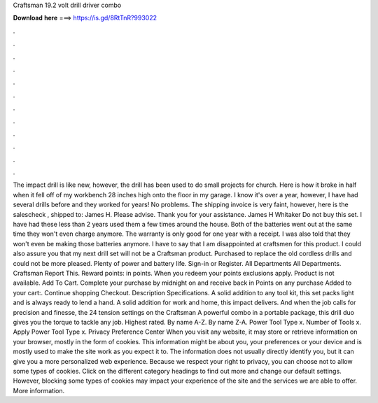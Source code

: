 Craftsman 19.2 volt drill driver combo

𝐃𝐨𝐰𝐧𝐥𝐨𝐚𝐝 𝐡𝐞𝐫𝐞 ===> https://is.gd/8RtTnR?993022

.

.

.

.

.

.

.

.

.

.

.

.

The impact drill is like new, however, the drill has been used to do small projects for church. Here is how it broke in half when it fell off of my workbench 28 inches high onto the floor in my garage. I know it's over a year, however, I have had several drills before and they worked for years!
No problems. The shipping invoice is very faint, however, here is the salescheck , shipped to: James H. Please advise. Thank you for your assistance. James H Whitaker  Do not buy this set. I have had these less than 2 years used them a few times around the house.
Both of the batteries went out at the same time they won't even charge anymore. The warranty is only good for one year with a receipt. I was also told that they won't even be making those batteries anymore. I have to say that I am disappointed at craftsmen for this product. I could also assure you that my next drill set will not be a Craftsman product. Purchased to replace the old cordless drills and could not be more pleased. Plenty of power and battery life.
Sign-in or Register. All Departments All Departments. Craftsman  Report This. Reward points: in points. When you redeem your points exclusions apply. Product is not available. Add To Cart. Complete your purchase by midnight on and receive back in Points on any purchase Added to your cart:. Continue shopping Checkout. Description Specifications. A solid addition to any tool kit, this set packs light and is always ready to lend a hand.
A solid addition for work and home, this impact delivers. And when the job calls for precision and finesse, the 24 tension settings on the Craftsman  A powerful combo in a portable package, this drill duo gives you the torque to tackle any job. Highest rated. By name A-Z. By name Z-A. Power Tool Type x. Number of Tools x. Apply Power Tool Type x. Privacy Preference Center When you visit any website, it may store or retrieve information on your browser, mostly in the form of cookies.
This information might be about you, your preferences or your device and is mostly used to make the site work as you expect it to. The information does not usually directly identify you, but it can give you a more personalized web experience. Because we respect your right to privacy, you can choose not to allow some types of cookies. Click on the different category headings to find out more and change our default settings. However, blocking some types of cookies may impact your experience of the site and the services we are able to offer.
More information.